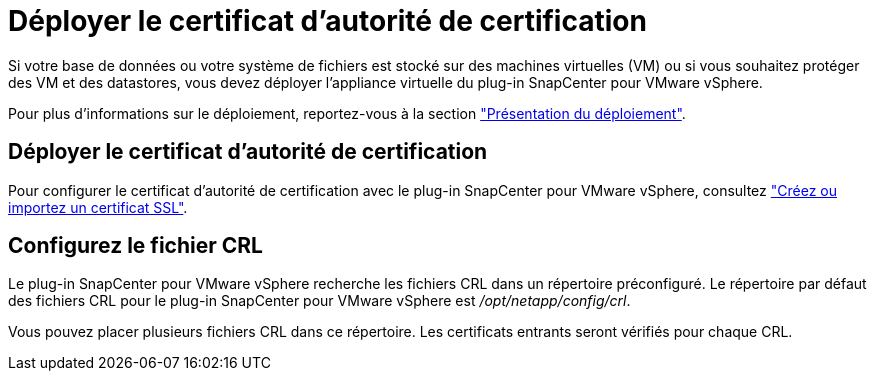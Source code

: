 = Déployer le certificat d'autorité de certification
:allow-uri-read: 


Si votre base de données ou votre système de fichiers est stocké sur des machines virtuelles (VM) ou si vous souhaitez protéger des VM et des datastores, vous devez déployer l'appliance virtuelle du plug-in SnapCenter pour VMware vSphere.

Pour plus d'informations sur le déploiement, reportez-vous à la section https://docs.netapp.com/us-en/sc-plugin-vmware-vsphere/scpivs44_get_started_overview.html["Présentation du déploiement"^].



== Déployer le certificat d'autorité de certification

Pour configurer le certificat d'autorité de certification avec le plug-in SnapCenter pour VMware vSphere, consultez https://kb.netapp.com/Advice_and_Troubleshooting/Data_Protection_and_Security/SnapCenter/How_to_create_and_or_import_an_SSL_certificate_to_SnapCenter_Plug-in_for_VMware_vSphere_(SCV)["Créez ou importez un certificat SSL"^].



== Configurez le fichier CRL

Le plug-in SnapCenter pour VMware vSphere recherche les fichiers CRL dans un répertoire préconfiguré. Le répertoire par défaut des fichiers CRL pour le plug-in SnapCenter pour VMware vSphere est _/opt/netapp/config/crl_.

Vous pouvez placer plusieurs fichiers CRL dans ce répertoire. Les certificats entrants seront vérifiés pour chaque CRL.
